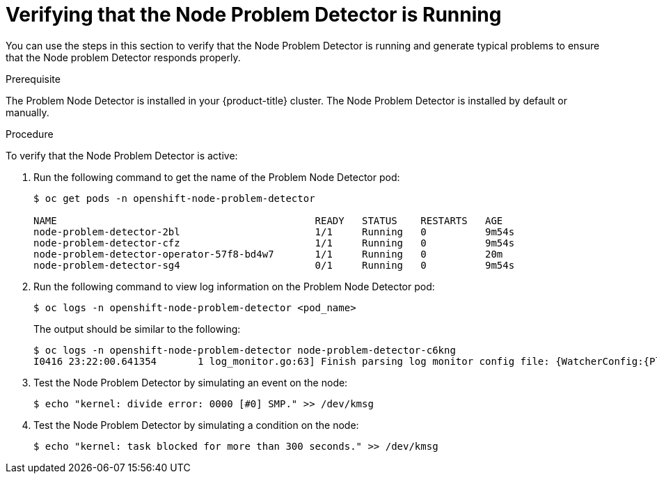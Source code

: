 // Module included in the following assemblies:
//
// * nodes/nodes-nodes-problem-detector.adoc

[id="nodes-nodes-problem-detector-verifying-{context}"]
= Verifying that the Node Problem Detector is Running

You can use the steps in this section to verify that the Node Problem Detector is running and generate typical problems to ensure that the Node problem Detector responds properly.

.Prerequisite

The Problem Node Detector is installed in your {product-title} cluster. The Node Problem Detector is installed by default or manually.

.Procedure

To verify that the Node Problem Detector is active:

. Run the following command to get the name of the Problem Node Detector pod:
+
----
$ oc get pods -n openshift-node-problem-detector

NAME                                            READY   STATUS    RESTARTS   AGE
node-problem-detector-2bl                       1/1     Running   0          9m54s
node-problem-detector-cfz                       1/1     Running   0          9m54s
node-problem-detector-operator-57f8-bd4w7       1/1     Running   0          20m
node-problem-detector-sg4                       0/1     Running   0          9m54s
----

. Run the following command to view log information on the Problem Node Detector pod:
+
----
$ oc logs -n openshift-node-problem-detector <pod_name>
----
+
The output should be similar to the following:
+
----
$ oc logs -n openshift-node-problem-detector node-problem-detector-c6kng
I0416 23:22:00.641354       1 log_monitor.go:63] Finish parsing log monitor config file: {WatcherConfig:{Plugin:journald PluginConfig:map[source:kernel] LogPath:/host/log/journal Lookback:5m} BufferSize:10 Source:kernel-monitor DefaultConditions:[{Type:KernelDeadlock Status:false Transition:0001-01-01 00:00:00 +0000 UTC Reason:KernelHasNoDeadlock Message:kernel has no deadlock}]
----

. Test the Node Problem Detector by simulating an event on the node:
+
----
$ echo "kernel: divide error: 0000 [#0] SMP." >> /dev/kmsg
----

. Test the Node Problem Detector by simulating a condition on the node:
+
----
$ echo "kernel: task blocked for more than 300 seconds." >> /dev/kmsg
----
